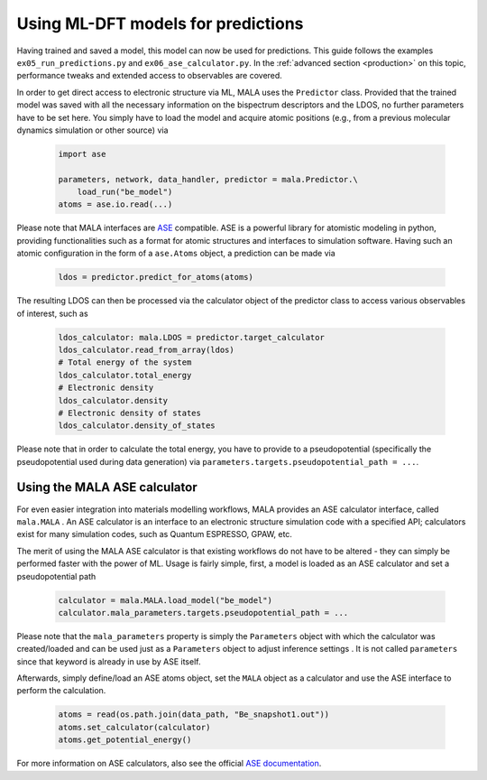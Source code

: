 Using ML-DFT models for predictions
===================================

Having trained and saved a model, this model can now be used for predictions.
This guide follows the examples ``ex05_run_predictions.py`` and
``ex06_ase_calculator.py``. In the :ref:`advanced section <production>` on
this topic, performance tweaks and extended access to observables are covered.

In order to get direct access to electronic structure via ML, MALA uses
the ``Predictor`` class. Provided that the trained model was saved with
all the necessary information on the bispectrum descriptors and the LDOS,
no further parameters have to be set here. You simply have to load the
model and acquire atomic positions (e.g., from a previous molecular dynamics
simulation or other source) via

      .. code-block:: python

            import ase

            parameters, network, data_handler, predictor = mala.Predictor.\
                load_run("be_model")
            atoms = ase.io.read(...)

Please note that MALA interfaces are `ASE <https://wiki.fysik.dtu.dk/ase/>`_
compatible. ASE is a powerful library for atomistic modeling in python,
providing functionalities such as a format for atomic structures and
interfaces to simulation software. Having such an atomic configuration
in the form of a ``ase.Atoms`` object, a prediction can
be made via

      .. code-block:: python

            ldos = predictor.predict_for_atoms(atoms)

The resulting LDOS can then be processed via the calculator object of
the predictor class to access various observables of interest, such as

      .. code-block:: python

            ldos_calculator: mala.LDOS = predictor.target_calculator
            ldos_calculator.read_from_array(ldos)
            # Total energy of the system
            ldos_calculator.total_energy
            # Electronic density
            ldos_calculator.density
            # Electronic density of states
            ldos_calculator.density_of_states

Please note that in order to calculate the total energy, you have to
provide to a pseudopotential (specifically the pseudopotential used during
data generation) via ``parameters.targets.pseudopotential_path = ...``.

Using the MALA ASE calculator
*****************************

For even easier integration into materials modelling workflows, MALA
provides an ASE calculator interface, called ``mala.MALA``
. An ASE calculator is an interface
to an electronic structure simulation code with a specified API;
calculators exist for many simulation codes, such as Quantum ESPRESSO,
GPAW, etc.

The merit of using the MALA ASE calculator is that existing workflows
do not have to be altered - they can simply be performed faster with
the power of ML. Usage is fairly simple, first, a model is loaded as an
ASE calculator and set a pseudopotential path

      .. code-block:: python

            calculator = mala.MALA.load_model("be_model")
            calculator.mala_parameters.targets.pseudopotential_path = ...

Please note that the ``mala_parameters`` property is simply the ``Parameters``
object with which the calculator was created/loaded and can be used
just as a ``Parameters`` object to adjust inference settings
. It is not called ``parameters`` since that keyword is already
in use by ASE itself.

Afterwards, simply define/load an ASE atoms object, set the ``MALA`` object
as a calculator and use the ASE interface to perform the calculation.

      .. code-block:: python

            atoms = read(os.path.join(data_path, "Be_snapshot1.out"))
            atoms.set_calculator(calculator)
            atoms.get_potential_energy()

For more information on ASE calculators, also see the official
`ASE documentation <https://wiki.fysik.dtu.dk/ase/ase/calculators/calculators.html>`_.
